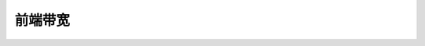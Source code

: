 .. SPDX-License-Identifier: GFDL-1.1-no-invariants-or-later

******************
前端带宽
******************

.. c:type:: fe_bandwidth

.. flat-table:: 枚举 fe_bandwidth
    :header-rows:  1
    :stub-columns: 0


    -  .. 行 1

       -  ID

       -  描述

    -  .. 行 2

       -  .. _BANDWIDTH-AUTO:

	  ``BANDWIDTH_AUTO``

       -  自动检测带宽（如果支持）

    -  .. 行 3

       -  .. _BANDWIDTH-1-712-MHZ:

	  ``BANDWIDTH_1_712_MHZ``

       -  1.712 MHz

    -  .. 行 4

       -  .. _BANDWIDTH-5-MHZ:

	  ``BANDWIDTH_5_MHZ``

       -  5 MHz

    -  .. 行 5

       -  .. _BANDWIDTH-6-MHZ:

	  ``BANDWIDTH_6_MHZ``

       -  6 MHz

    -  .. 行 6

       -  .. _BANDWIDTH-7-MHZ:

	  ``BANDWIDTH_7_MHZ``

       -  7 MHz

    -  .. 行 7

       -  .. _BANDWIDTH-8-MHZ:

	  ``BANDWIDTH_8_MHZ``

       -  8 MHz

    -  .. 行 8

       -  .. _BANDWIDTH-10-MHZ:

	  ``BANDWIDTH_10_MHZ``

       -  10 MHz
